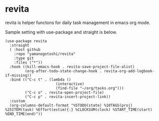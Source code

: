* revita

revita is helper functons for daily task management in emacs org mode.

Sample setting with use-package and straight is below.

#+begin_src elisp
(use-package revita
  :straight
  ( :host github
    :repo "yamanogotoshi/revita"
    :type git
    :files ("*"))
  :hook ((kill-emacs-hook . revita-save-project-file-alist)
         (org-after-todo-state-change-hook . revita-org-add-logbook-if-missing))
  :bind (("C-c t" . (lambda ()
                       (interactive)
                       (find-file "~/org/tasks.org")))
         ("C-c o" . revita-open-project-file)
         ("C-c p" . revita-insert-project-link))
  :custom
  (org-columns-default-format "%5TODO(state) %10TAGS(proj) %25ITEM(task) %Effort(estim){:} %CLOCKSUM(clock) %START_TIME(start) %END_TIME(end)"))
#+end_src


